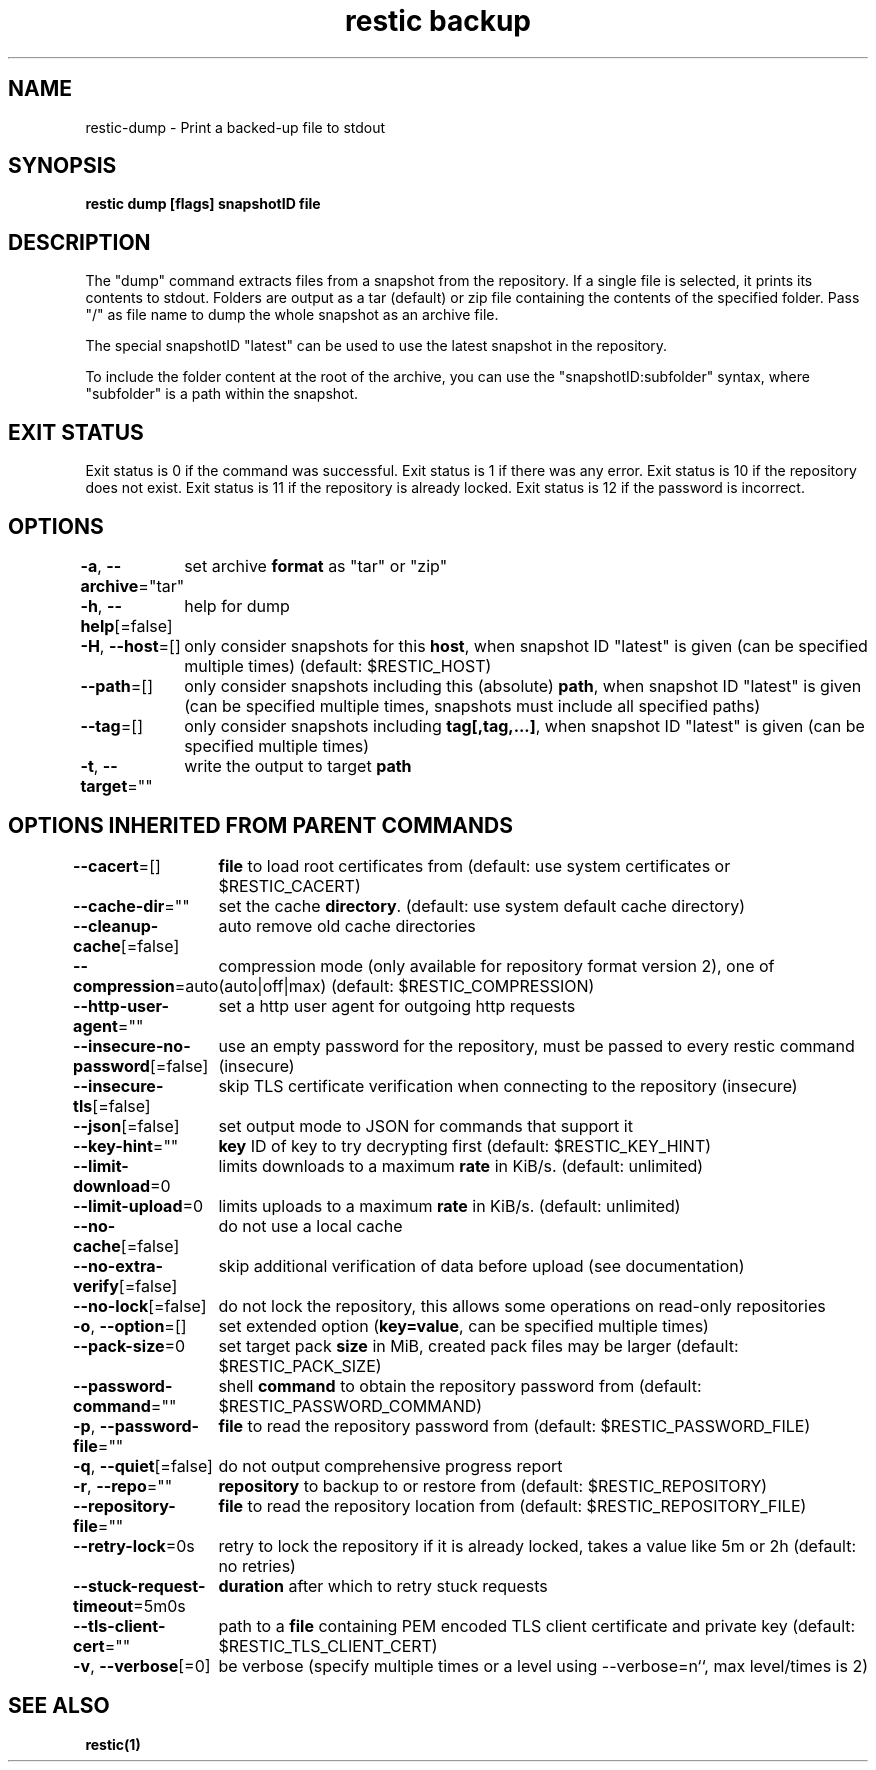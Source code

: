 .nh
.TH "restic backup" "1" "Jan 2017" "generated by \fBrestic generate\fR" ""

.SH NAME
.PP
restic-dump - Print a backed-up file to stdout


.SH SYNOPSIS
.PP
\fBrestic dump [flags] snapshotID file\fP


.SH DESCRIPTION
.PP
The "dump" command extracts files from a snapshot from the repository. If a
single file is selected, it prints its contents to stdout. Folders are output
as a tar (default) or zip file containing the contents of the specified folder.
Pass "/" as file name to dump the whole snapshot as an archive file.

.PP
The special snapshotID "latest" can be used to use the latest snapshot in the
repository.

.PP
To include the folder content at the root of the archive, you can use the
"snapshotID:subfolder" syntax, where "subfolder" is a path within the
snapshot.


.SH EXIT STATUS
.PP
Exit status is 0 if the command was successful.
Exit status is 1 if there was any error.
Exit status is 10 if the repository does not exist.
Exit status is 11 if the repository is already locked.
Exit status is 12 if the password is incorrect.


.SH OPTIONS
.PP
\fB-a\fP, \fB--archive\fP="tar"
	set archive \fBformat\fR as "tar" or "zip"

.PP
\fB-h\fP, \fB--help\fP[=false]
	help for dump

.PP
\fB-H\fP, \fB--host\fP=[]
	only consider snapshots for this \fBhost\fR, when snapshot ID "latest" is given (can be specified multiple times) (default: $RESTIC_HOST)

.PP
\fB--path\fP=[]
	only consider snapshots including this (absolute) \fBpath\fR, when snapshot ID "latest" is given (can be specified multiple times, snapshots must include all specified paths)

.PP
\fB--tag\fP=[]
	only consider snapshots including \fBtag[,tag,...]\fR, when snapshot ID "latest" is given (can be specified multiple times)

.PP
\fB-t\fP, \fB--target\fP=""
	write the output to target \fBpath\fR


.SH OPTIONS INHERITED FROM PARENT COMMANDS
.PP
\fB--cacert\fP=[]
	\fBfile\fR to load root certificates from (default: use system certificates or $RESTIC_CACERT)

.PP
\fB--cache-dir\fP=""
	set the cache \fBdirectory\fR\&. (default: use system default cache directory)

.PP
\fB--cleanup-cache\fP[=false]
	auto remove old cache directories

.PP
\fB--compression\fP=auto
	compression mode (only available for repository format version 2), one of (auto|off|max) (default: $RESTIC_COMPRESSION)

.PP
\fB--http-user-agent\fP=""
	set a http user agent for outgoing http requests

.PP
\fB--insecure-no-password\fP[=false]
	use an empty password for the repository, must be passed to every restic command (insecure)

.PP
\fB--insecure-tls\fP[=false]
	skip TLS certificate verification when connecting to the repository (insecure)

.PP
\fB--json\fP[=false]
	set output mode to JSON for commands that support it

.PP
\fB--key-hint\fP=""
	\fBkey\fR ID of key to try decrypting first (default: $RESTIC_KEY_HINT)

.PP
\fB--limit-download\fP=0
	limits downloads to a maximum \fBrate\fR in KiB/s. (default: unlimited)

.PP
\fB--limit-upload\fP=0
	limits uploads to a maximum \fBrate\fR in KiB/s. (default: unlimited)

.PP
\fB--no-cache\fP[=false]
	do not use a local cache

.PP
\fB--no-extra-verify\fP[=false]
	skip additional verification of data before upload (see documentation)

.PP
\fB--no-lock\fP[=false]
	do not lock the repository, this allows some operations on read-only repositories

.PP
\fB-o\fP, \fB--option\fP=[]
	set extended option (\fBkey=value\fR, can be specified multiple times)

.PP
\fB--pack-size\fP=0
	set target pack \fBsize\fR in MiB, created pack files may be larger (default: $RESTIC_PACK_SIZE)

.PP
\fB--password-command\fP=""
	shell \fBcommand\fR to obtain the repository password from (default: $RESTIC_PASSWORD_COMMAND)

.PP
\fB-p\fP, \fB--password-file\fP=""
	\fBfile\fR to read the repository password from (default: $RESTIC_PASSWORD_FILE)

.PP
\fB-q\fP, \fB--quiet\fP[=false]
	do not output comprehensive progress report

.PP
\fB-r\fP, \fB--repo\fP=""
	\fBrepository\fR to backup to or restore from (default: $RESTIC_REPOSITORY)

.PP
\fB--repository-file\fP=""
	\fBfile\fR to read the repository location from (default: $RESTIC_REPOSITORY_FILE)

.PP
\fB--retry-lock\fP=0s
	retry to lock the repository if it is already locked, takes a value like 5m or 2h (default: no retries)

.PP
\fB--stuck-request-timeout\fP=5m0s
	\fBduration\fR after which to retry stuck requests

.PP
\fB--tls-client-cert\fP=""
	path to a \fBfile\fR containing PEM encoded TLS client certificate and private key (default: $RESTIC_TLS_CLIENT_CERT)

.PP
\fB-v\fP, \fB--verbose\fP[=0]
	be verbose (specify multiple times or a level using --verbose=n``, max level/times is 2)


.SH SEE ALSO
.PP
\fBrestic(1)\fP
